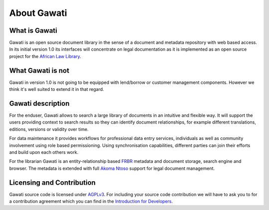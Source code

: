 About Gawati
############

What is Gawati
**************

Gawati is an open source document library in the sense of a document and metadata repository with web based access.
In its initial version 1.0 its interfaces will concentrate on legal documentation as it is implemented as an open source project for the `African Law Library`_.


What Gawati is not
******************

Gawati in version 1.0 is not going to be equipped with lend/borrow or customer management components. However we think it's well suited to extend it in that regard.


Gawati description
******************

For the enduser, Gawati allows to search a large library of documents in an intuitive and flexible way.
It will support the users providing context to search results so they can identify document relationships, for example different translations, editions, versions or validity over time.

For data maintenance it provides workflows for professional data entry services, individuals as well as community involvement using role based permissioning.
Using synchronisation capabilities, different parties can join their efforts and build upon each others work.

For the librarian Gawati is an entity-relationship based `FRBR`_ metadata and document storage, search engine and browser.
The metadata is extended with full `Akoma Ntoso`_ support for legal document management. 


Licensing and Contribution
**************************

Gawati source code is licensed under `AGPLv3`_.
For including your source code contribution we will have to ask you to for a contribution agreement which you can find in the `Introduction for Developers <./development/developer-intro>`_.



.. _African Law Library: http://www.africanlawlibrary.net
.. _AGPLv3: https://tldrlegal.com/license/gnu-affero-general-public-license-v3-(agpl-3.0)
.. _Akoma Ntoso: https://en.wikipedia.org/wiki/Akoma_Ntoso
.. _FRBR: https://en.wikipedia.org/wiki/Functional_Requirements_for_Bibliographic_Records
 
